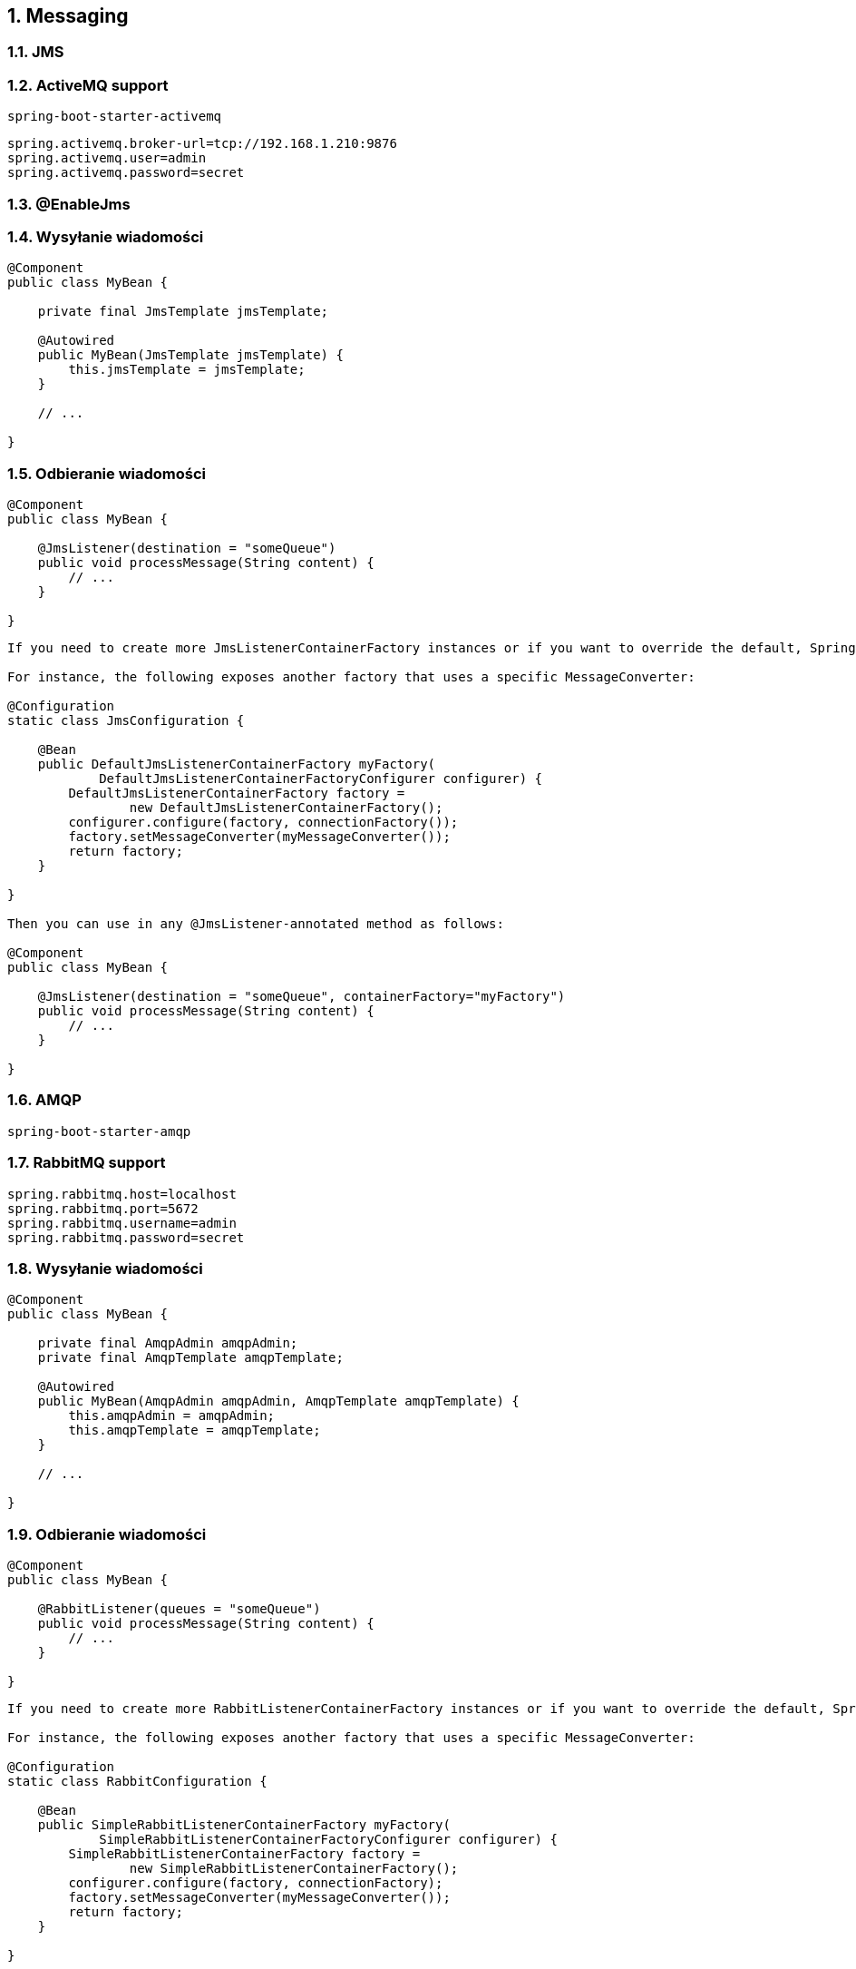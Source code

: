 :numbered:
:icons: font
:pagenums:
:imagesdir: images
:iconsdir: ./icons
:stylesdir: ./styles
:scriptsdir: ./js

:image-link: https://pbs.twimg.com/profile_images/425289501980639233/tUWf7KiC.jpeg
ifndef::sourcedir[:sourcedir: ./src/main/java/]
ifndef::resourcedir[:resourcedir: ./src/main/resources/]
ifndef::imgsdir[:imgsdir: ./../images]
:source-highlighter: coderay

== Messaging


=== JMS


=== ActiveMQ support

----
spring-boot-starter-activemq
----


----
spring.activemq.broker-url=tcp://192.168.1.210:9876
spring.activemq.user=admin
spring.activemq.password=secret
----


=== @EnableJms



=== Wysyłanie wiadomości

----
@Component
public class MyBean {

    private final JmsTemplate jmsTemplate;

    @Autowired
    public MyBean(JmsTemplate jmsTemplate) {
        this.jmsTemplate = jmsTemplate;
    }

    // ...

}
----

=== Odbieranie wiadomości

----
@Component
public class MyBean {

    @JmsListener(destination = "someQueue")
    public void processMessage(String content) {
        // ...
    }

}
----


----

If you need to create more JmsListenerContainerFactory instances or if you want to override the default, Spring Boot provides a DefaultJmsListenerContainerFactoryConfigurer that you can use to initialize a DefaultJmsListenerContainerFactory with the same settings as the one that is auto-configured.

For instance, the following exposes another factory that uses a specific MessageConverter:

@Configuration
static class JmsConfiguration {

    @Bean
    public DefaultJmsListenerContainerFactory myFactory(
            DefaultJmsListenerContainerFactoryConfigurer configurer) {
        DefaultJmsListenerContainerFactory factory =
                new DefaultJmsListenerContainerFactory();
        configurer.configure(factory, connectionFactory());
        factory.setMessageConverter(myMessageConverter());
        return factory;
    }

}

Then you can use in any @JmsListener-annotated method as follows:

@Component
public class MyBean {

    @JmsListener(destination = "someQueue", containerFactory="myFactory")
    public void processMessage(String content) {
        // ...
    }

}

----

=== AMQP

----
spring-boot-starter-amqp
----


=== RabbitMQ support

----
spring.rabbitmq.host=localhost
spring.rabbitmq.port=5672
spring.rabbitmq.username=admin
spring.rabbitmq.password=secret
----

=== Wysyłanie wiadomości

----
@Component
public class MyBean {

    private final AmqpAdmin amqpAdmin;
    private final AmqpTemplate amqpTemplate;

    @Autowired
    public MyBean(AmqpAdmin amqpAdmin, AmqpTemplate amqpTemplate) {
        this.amqpAdmin = amqpAdmin;
        this.amqpTemplate = amqpTemplate;
    }

    // ...

}
----

=== Odbieranie wiadomości

----
@Component
public class MyBean {

    @RabbitListener(queues = "someQueue")
    public void processMessage(String content) {
        // ...
    }

}
----



----
If you need to create more RabbitListenerContainerFactory instances or if you want to override the default, Spring Boot provides a SimpleRabbitListenerContainerFactoryConfigurer that you can use to initialize a SimpleRabbitListenerContainerFactory with the same settings as the one that is auto-configured.

For instance, the following exposes another factory that uses a specific MessageConverter:

@Configuration
static class RabbitConfiguration {

    @Bean
    public SimpleRabbitListenerContainerFactory myFactory(
            SimpleRabbitListenerContainerFactoryConfigurer configurer) {
        SimpleRabbitListenerContainerFactory factory =
                new SimpleRabbitListenerContainerFactory();
        configurer.configure(factory, connectionFactory);
        factory.setMessageConverter(myMessageConverter());
        return factory;
    }

}

Then you can use in any @RabbitListener-annotated method as follows:

@Component
public class MyBean {

    @RabbitListener(queues = "someQueue", containerFactory="myFactory")
    public void processMessage(String content) {
        // ...
    }

}
----

